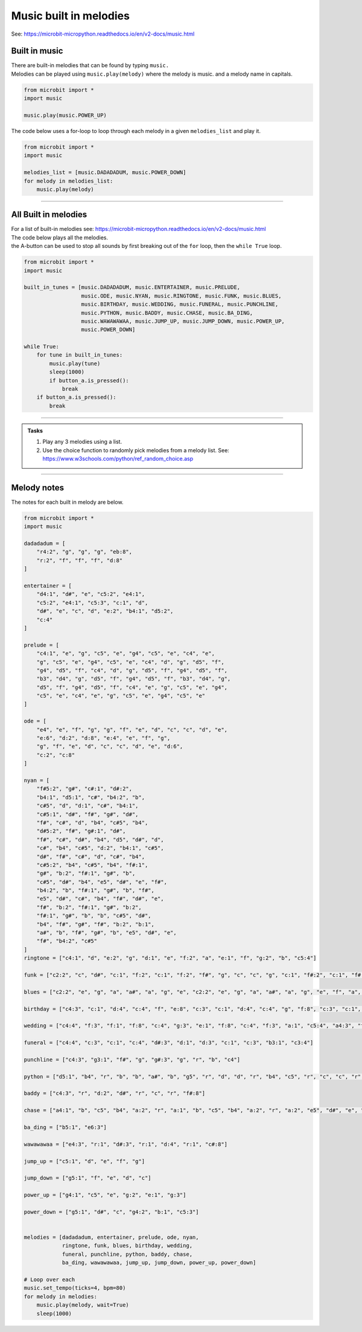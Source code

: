 ==========================
Music built in melodies
==========================

| See: https://microbit-micropython.readthedocs.io/en/v2-docs/music.html

.. py:module:: music

Built in music
----------------------------------------

| There are built-in melodies that can be found by typing ``music.``
| Melodies can be played using ``music.play(melody)`` where the melody is music. and a melody name in capitals.

.. code-block:: python

    from microbit import *
    import music

    music.play(music.POWER_UP)

| The code below uses a for-loop to loop through each melody in a given ``melodies_list`` and play it.


.. code-block:: python

    from microbit import *
    import music

    melodies_list = [music.DADADADUM, music.POWER_DOWN]
    for melody in melodies_list:
        music.play(melody)

----

All Built in melodies
----------------------------------------

| For a list of built-in melodies see: https://microbit-micropython.readthedocs.io/en/v2-docs/music.html
| The code below plays all the melodies.
| the A-button can be used to stop all sounds by first breaking out of the ``for`` loop, then the ``while True`` loop.

.. code-block:: python

    from microbit import *
    import music

    built_in_tunes = [music.DADADADUM, music.ENTERTAINER, music.PRELUDE,
                      music.ODE, music.NYAN, music.RINGTONE, music.FUNK, music.BLUES,
                      music.BIRTHDAY, music.WEDDING, music.FUNERAL, music.PUNCHLINE,
                      music.PYTHON, music.BADDY, music.CHASE, music.BA_DING,
                      music.WAWAWAWAA, music.JUMP_UP, music.JUMP_DOWN, music.POWER_UP,
                      music.POWER_DOWN]

    while True:
        for tune in built_in_tunes:
            music.play(tune)
            sleep(1000)
            if button_a.is_pressed():
                break
        if button_a.is_pressed():
            break
----

.. admonition:: Tasks

    #. Play any 3 melodies using a list.
    #. Use the choice function to randomly pick melodies from a melody list. See: https://www.w3schools.com/python/ref_random_choice.asp

    .. dropdown::
        :icon: codescan
        :color: primary
        :class-container: sd-dropdown-container

        .. tab-set::

            .. tab-item:: Q1

                Play any 3 melodies using a list.

                .. code-block:: python

                    from microbit import *
                    import music

                    melodies_list = [music.POWER_UP, music.DADADADUM, music.POWER_DOWN]
                    for melody in melodies_list:
                        music.play(melody)

            .. tab-item:: Q2

                Use the choice function to randomly pick melodies from a melody list. See: https://www.w3schools.com/python/ref_random_choice.asp

                .. code-block:: python

                    from microbit import *
                    import random
                    import music

                    melodies_list = [music.POWER_UP, music.DADADADUM, music.POWER_DOWN]

                    while True:
                        music.play(random.choice(melodies_list))
                        sleep(1000)

----

Melody notes
-------------------

| The notes for each built in melody are below.

.. code-block:: python

    from microbit import *
    import music

    dadadadum = [
        "r4:2", "g", "g", "g", "eb:8", 
        "r:2", "f", "f", "f", "d:8"
    ]

    entertainer = [
        "d4:1", "d#", "e", "c5:2", "e4:1",
        "c5:2", "e4:1", "c5:3", "c:1", "d",
        "d#", "e", "c", "d", "e:2", "b4:1", "d5:2",
        "c:4"
    ]

    prelude = [
        "c4:1", "e", "g", "c5", "e", "g4", "c5", "e", "c4", "e",
        "g", "c5", "e", "g4", "c5", "e", "c4", "d", "g", "d5", "f",
        "g4", "d5", "f", "c4", "d", "g", "d5", "f", "g4", "d5", "f",
        "b3", "d4", "g", "d5", "f", "g4", "d5", "f", "b3", "d4", "g",
        "d5", "f", "g4", "d5", "f", "c4", "e", "g", "c5", "e", "g4",
        "c5", "e", "c4", "e", "g", "c5", "e", "g4", "c5", "e"
    ]

    ode = [
        "e4", "e", "f", "g", "g", "f", "e", "d", "c", "c", "d", "e",
        "e:6", "d:2", "d:8", "e:4", "e", "f", "g",
        "g", "f", "e", "d", "c", "c", "d", "e", "d:6",
        "c:2", "c:8"
    ]

    nyan = [
        "f#5:2", "g#", "c#:1", "d#:2",
        "b4:1", "d5:1", "c#", "b4:2", "b",
        "c#5", "d", "d:1", "c#", "b4:1",
        "c#5:1", "d#", "f#", "g#", "d#",
        "f#", "c#", "d", "b4", "c#5", "b4",
        "d#5:2", "f#", "g#:1", "d#",
        "f#", "c#", "d#", "b4", "d5", "d#", "d",
        "c#", "b4", "c#5", "d:2", "b4:1", "c#5",
        "d#", "f#", "c#", "d", "c#", "b4",
        "c#5:2", "b4", "c#5", "b4", "f#:1",
        "g#", "b:2", "f#:1", "g#", "b",
        "c#5", "d#", "b4", "e5", "d#", "e", "f#",
        "b4:2", "b", "f#:1", "g#", "b", "f#",
        "e5", "d#", "c#", "b4", "f#", "d#", "e",
        "f#", "b:2", "f#:1", "g#", "b:2",
        "f#:1", "g#", "b", "b", "c#5", "d#",
        "b4", "f#", "g#", "f#", "b:2", "b:1",
        "a#", "b", "f#", "g#", "b", "e5", "d#", "e",
        "f#", "b4:2", "c#5"
    ]
    ringtone = ["c4:1", "d", "e:2", "g", "d:1", "e", "f:2", "a", "e:1", "f", "g:2", "b", "c5:4"]

    funk = ["c2:2", "c", "d#", "c:1", "f:2", "c:1", "f:2", "f#", "g", "c", "c", "g", "c:1", "f#:2", "c:1", "f#:2", "f", "d#"]

    blues = ["c2:2", "e", "g", "a", "a#", "a", "g", "e", "c2:2", "e", "g", "a", "a#", "a", "g", "e", "f", "a", "c3", "d", "d#", "d", "c", "a2", "c2:2", "e", "g", "a", "a#", "a", "g", "e", "g", "b", "d3", "f", "f2", "a", "c3", "d#", "c2:2", "e", "g", "e", "g", "f", "e", "d"]

    birthday = ["c4:3", "c:1", "d:4", "c:4", "f", "e:8", "c:3", "c:1", "d:4", "c:4", "g", "f:8", "c:3", "c:1", "c5:4", "a4", "f", "e", "d", "a#:3", "a#:1", "a:4", "f", "g", "f:8"]

    wedding = ["c4:4", "f:3", "f:1", "f:8", "c:4", "g:3", "e:1", "f:8", "c:4", "f:3", "a:1", "c5:4", "a4:3", "f:1", "f:4", "e:3", "f:1", "g:8"]

    funeral = ["c4:4", "c:3", "c:1", "c:4", "d#:3", "d:1", "d:3", "c:1", "c:3", "b3:1", "c3:4"]

    punchline = ["c4:3", "g3:1", "f#", "g", "g#:3", "g", "r", "b", "c4"]

    python = ["d5:1", "b4", "r", "b", "b", "a#", "b", "g5", "r", "d", "d", "r", "b4", "c5", "r", "c", "c", "r", "d", "e:5", "c:1", "a4", "r", "a", "a", "g#", "a", "f#5", "r", "e", "e", "r", "c", "b4", "r", "b", "b", "r", "c5", "d:5", "d:1", "b4", "r", "b", "b", "a#", "b", "b5", "r", "g", "g", "r", "d", "c#:1", "r", "a", "a", "r", "a", "a:5", "g:1", "f#:2", "a:1", "a", "g#", "a", "e:2", "a:1", "a", "g#", "a", "d", "r", "c#", "d", "r", "c#", "d:2", "r:3"]

    baddy = ["c4:3", "r", "d:2", "d#", "r", "c", "r", "f#:8"]

    chase = ["a4:1", "b", "c5", "b4", "a:2", "r", "a:1", "b", "c5", "b4", "a:2", "r", "a:2", "e5", "d#", "e", "f", "e", "d#", "e", "b4:1", "c5", "d", "c", "b4:2", "r", "b:1", "c5", "d", "c", "b4:2", "r", "b:2", "e5", "d#", "e", "f", "e", "d#", "e"]

    ba_ding = ["b5:1", "e6:3"]

    wawawawaa = ["e4:3", "r:1", "d#:3", "r:1", "d:4", "r:1", "c#:8"]

    jump_up = ["c5:1", "d", "e", "f", "g"]

    jump_down = ["g5:1", "f", "e", "d", "c"]

    power_up = ["g4:1", "c5", "e", "g:2", "e:1", "g:3"]

    power_down = ["g5:1", "d#", "c", "g4:2", "b:1", "c5:3"]


    melodies = [dadadadum, entertainer, prelude, ode, nyan, 
                ringtone, funk, blues, birthday, wedding, 
                funeral, punchline, python, baddy, chase, 
                ba_ding, wawawawaa, jump_up, jump_down, power_up, power_down]

    # Loop over each
    music.set_tempo(ticks=4, bpm=80)
    for melody in melodies:
        music.play(melody, wait=True)
        sleep(1000)


